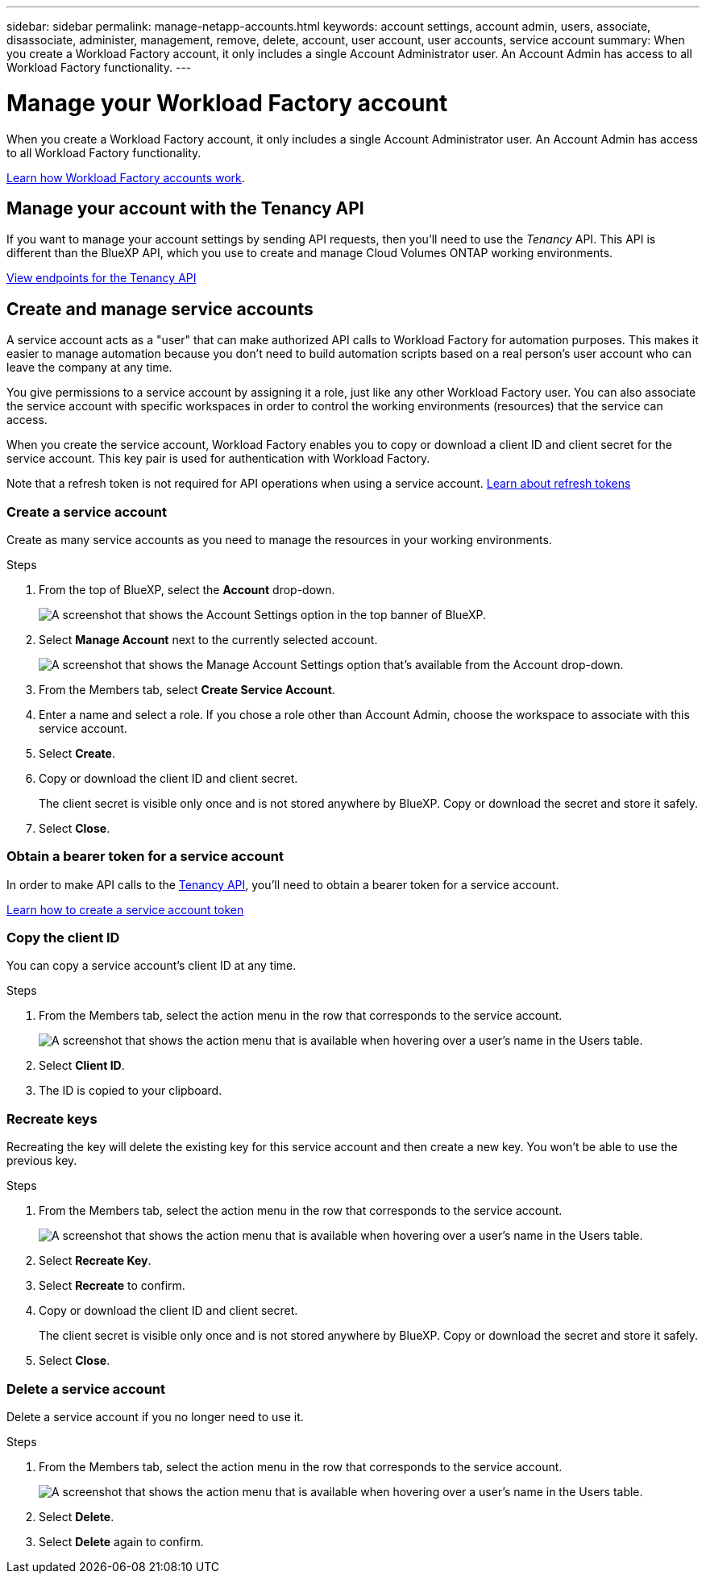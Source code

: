 ---
sidebar: sidebar
permalink: manage-netapp-accounts.html
keywords: account settings, account admin, users, associate, disassociate, administer, management, remove, delete, account, user account, user accounts, service account
summary: When you create a Workload Factory account, it only includes a single Account Administrator user. An Account Admin has access to all Workload Factory functionality.
---

= Manage your Workload Factory account
:icons: font
:imagesdir: ./media/

[.lead]
When you create a Workload Factory account, it only includes a single Account Administrator user. An Account Admin has access to all Workload Factory functionality.

link:workload-factory-accounts.html[Learn how Workload Factory accounts work].

== Manage your account with the Tenancy API

If you want to manage your account settings by sending API requests, then you'll need to use the _Tenancy_ API. This API is different than the BlueXP API, which you use to create and manage Cloud Volumes ONTAP working environments.

https://docs.netapp.com/us-en/bluexp-automation/tenancy/overview.html[View endpoints for the Tenancy API^]

== Create and manage service accounts

A service account acts as a "user" that can make authorized API calls to Workload Factory for automation purposes. This makes it easier to manage automation because you don't need to build automation scripts based on a real person's user account who can leave the company at any time.

You give permissions to a service account by assigning it a role, just like any other Workload Factory user. You can also associate the service account with specific workspaces in order to control the working environments (resources) that the service can access.

When you create the service account, Workload Factory enables you to copy or download a client ID and client secret for the service account. This key pair is used for authentication with Workload Factory.

Note that a refresh token is not required for API operations when using a service account. https://docs.netapp.com/us-en/bluexp-automation/platform/grant_types.html[Learn about refresh tokens^]

=== Create a service account

Create as many service accounts as you need to manage the resources in your working environments.

.Steps

. From the top of BlueXP, select the *Account* drop-down.
+
image:screenshot-account-settings-menu.png[A screenshot that shows the Account Settings option in the top banner of BlueXP.]

. Select *Manage Account* next to the currently selected account.
+
image:screenshot-manage-account-settings.png[A screenshot that shows the Manage Account Settings option that's available from the Account drop-down.]

. From the Members tab, select *Create Service Account*.

. Enter a name and select a role. If you chose a role other than Account Admin, choose the workspace to associate with this service account.

. Select *Create*.

. Copy or download the client ID and client secret.
+
The client secret is visible only once and is not stored anywhere by BlueXP. Copy or download the secret and store it safely.

. Select *Close*.

=== Obtain a bearer token for a service account

In order to make API calls to the https://docs.netapp.com/us-en/bluexp-automation/tenancy/overview.html[Tenancy API^], you'll need to obtain a bearer token for a service account.

https://docs.netapp.com/us-en/bluexp-automation/platform/create_service_token.html[Learn how to create a service account token^]

=== Copy the client ID

You can copy a service account's client ID at any time.

.Steps

. From the Members tab, select the action menu in the row that corresponds to the service account.
+
image:screenshot_service_account_actions.gif[A screenshot that shows the action menu that is available when hovering over a user's name in the Users table.]

. Select *Client ID*.

. The ID is copied to your clipboard.

=== Recreate keys

Recreating the key will delete the existing key for this service account and then create a new key. You won't be able to use the previous key.

.Steps

. From the Members tab, select the action menu in the row that corresponds to the service account.
+
image:screenshot_service_account_actions.gif[A screenshot that shows the action menu that is available when hovering over a user's name in the Users table.]

. Select *Recreate Key*.

. Select *Recreate* to confirm.

. Copy or download the client ID and client secret.
+
The client secret is visible only once and is not stored anywhere by BlueXP. Copy or download the secret and store it safely.

. Select *Close*.

=== Delete a service account

Delete a service account if you no longer need to use it.

.Steps

. From the Members tab, select the action menu in the row that corresponds to the service account.
+
image:screenshot_service_account_actions.gif[A screenshot that shows the action menu that is available when hovering over a user's name in the Users table.]

. Select *Delete*.

. Select *Delete* again to confirm.

//== Allow private previews
//
//Allow private previews in your account to get access to new services that are made available as a preview in BlueXP.
//
//Services in private preview are not guaranteed to behave as expected and might sustain outages and be missing functionality.
//
//.Steps
//
//. From the top of BlueXP, select the *Account* drop-down and select *Manage Account*.
//
//. In the *Overview* tab, enable the *Allow Private Preview* setting.
